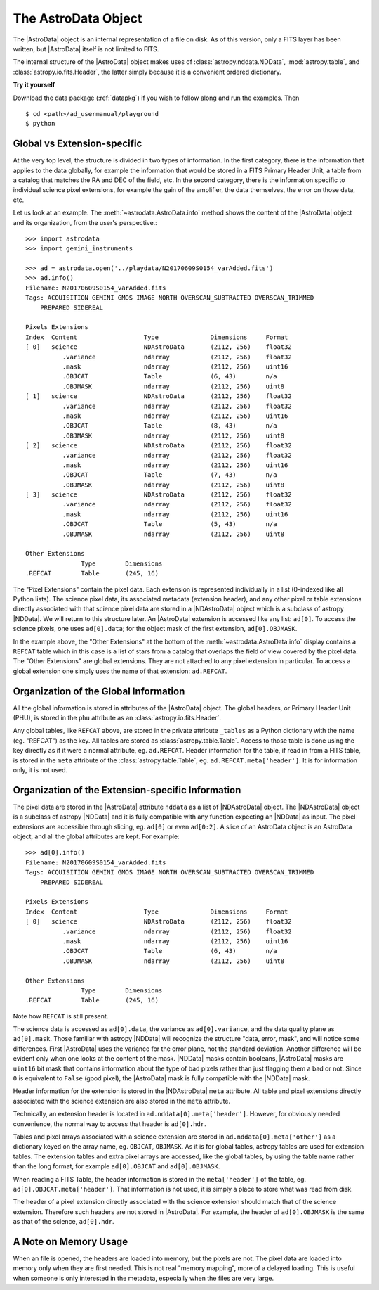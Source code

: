 .. structure.rst

.. _structure:

********************
The AstroData Object
********************

The |AstroData| object is an internal representation of a file on disk.
As of this version, only a FITS layer has been written, but |AstroData| itself
is not limited to FITS.

The internal structure of the |AstroData| object makes uses of
:class:`astropy.nddata.NDData`, :mod:`astropy.table`, and
:class:`astropy.io.fits.Header`, the latter simply because it is a
convenient ordered dictionary.

**Try it yourself**

Download the data package (:ref:`datapkg`) if you wish to follow along and run the
examples.  Then ::

    $ cd <path>/ad_usermanual/playground
    $ python


Global vs Extension-specific
============================
At the very top level, the structure is divided in two types of information.
In the first category, there is the information that applies to the data
globally, for example the information that would be stored in a FITS Primary
Header Unit, a table from a catalog that matches the RA and DEC of the field,
etc.  In the second category, there is the information specific to individual
science pixel extensions, for example the gain of the amplifier, the data
themselves, the error on those data, etc.

Let us look at an example.  The :meth:`~astrodata.AstroData.info` method shows
the content of the |AstroData| object and its organization, from the user's
perspective.::

    >>> import astrodata
    >>> import gemini_instruments

    >>> ad = astrodata.open('../playdata/N20170609S0154_varAdded.fits')
    >>> ad.info()
    Filename: N20170609S0154_varAdded.fits
    Tags: ACQUISITION GEMINI GMOS IMAGE NORTH OVERSCAN_SUBTRACTED OVERSCAN_TRIMMED
        PREPARED SIDEREAL

    Pixels Extensions
    Index  Content                  Type              Dimensions     Format
    [ 0]   science                  NDAstroData       (2112, 256)    float32
              .variance             ndarray           (2112, 256)    float32
              .mask                 ndarray           (2112, 256)    uint16
              .OBJCAT               Table             (6, 43)        n/a
              .OBJMASK              ndarray           (2112, 256)    uint8
    [ 1]   science                  NDAstroData       (2112, 256)    float32
              .variance             ndarray           (2112, 256)    float32
              .mask                 ndarray           (2112, 256)    uint16
              .OBJCAT               Table             (8, 43)        n/a
              .OBJMASK              ndarray           (2112, 256)    uint8
    [ 2]   science                  NDAstroData       (2112, 256)    float32
              .variance             ndarray           (2112, 256)    float32
              .mask                 ndarray           (2112, 256)    uint16
              .OBJCAT               Table             (7, 43)        n/a
              .OBJMASK              ndarray           (2112, 256)    uint8
    [ 3]   science                  NDAstroData       (2112, 256)    float32
              .variance             ndarray           (2112, 256)    float32
              .mask                 ndarray           (2112, 256)    uint16
              .OBJCAT               Table             (5, 43)        n/a
              .OBJMASK              ndarray           (2112, 256)    uint8

    Other Extensions
                   Type        Dimensions
    .REFCAT        Table       (245, 16)


The "Pixel Extensions" contain the pixel data.  Each extension is represented
individually in a list (0-indexed like all Python lists).  The science pixel
data, its associated metadata (extension header), and any other pixel or table
extensions directly associated with that science pixel data are stored in
a |NDAstroData| object which is a subclass of astropy |NDData|. We will
return to this structure later. An |AstroData| extension is accessed like
any list: ``ad[0]``. To access the science pixels, one uses ``ad[0].data``; for
the object mask of the first extension, ``ad[0].OBJMASK``.

In the example above, the "Other Extensions" at the bottom of the
:meth:`~astrodata.AstroData.info` display contains a ``REFCAT`` table which in
this case is a list of stars from a catalog that overlaps the field of view
covered by the pixel data. The "Other Extensions" are global extensions. They
are not attached to any pixel extension in particular. To access a global
extension one simply uses the name of that extension: ``ad.REFCAT``.


Organization of the Global Information
======================================
All the global information is stored in attributes of the |AstroData| object.
The global headers, or Primary Header Unit (PHU), is stored in the ``phu``
attribute as an :class:`astropy.io.fits.Header`.

Any global tables, like ``REFCAT`` above, are stored in the private attribute
``_tables`` as a Python dictionary with the name (eg. "REFCAT") as the key.
All tables are stored as :class:`astropy.table.Table`. Access to those table
is done using the key directly as if it were a normal attribute, eg.
``ad.REFCAT``. Header information for the table, if read in from a FITS table,
is stored in the ``meta`` attribute of the :class:`astropy.table.Table`, eg.
``ad.REFCAT.meta['header']``. It is for information only, it is not used.


Organization of the Extension-specific Information
==================================================
The pixel data are stored in the |AstroData| attribute ``nddata`` as a list
of |NDAstroData| object. The |NDAstroData| object is a subclass of astropy
|NDData| and it is fully compatible with any function expecting an |NDData| as
input.  The pixel extensions are accessible through slicing, eg. ``ad[0]`` or
even ``ad[0:2]``. A slice of an AstroData object is an AstroData object, and
all the global attributes are kept. For example::

    >>> ad[0].info()
    Filename: N20170609S0154_varAdded.fits
    Tags: ACQUISITION GEMINI GMOS IMAGE NORTH OVERSCAN_SUBTRACTED OVERSCAN_TRIMMED
        PREPARED SIDEREAL

    Pixels Extensions
    Index  Content                  Type              Dimensions     Format
    [ 0]   science                  NDAstroData       (2112, 256)    float32
              .variance             ndarray           (2112, 256)    float32
              .mask                 ndarray           (2112, 256)    uint16
              .OBJCAT               Table             (6, 43)        n/a
              .OBJMASK              ndarray           (2112, 256)    uint8

    Other Extensions
                   Type        Dimensions
    .REFCAT        Table       (245, 16)

Note how ``REFCAT`` is still present.

The science data is accessed as ``ad[0].data``, the variance as ``ad[0].variance``,
and the data quality plane as ``ad[0].mask``.   Those familiar with astropy
|NDData| will recognize the structure "data, error, mask", and will notice
some differences. First |AstroData| uses the variance for the error plane, not
the standard deviation. Another difference will be evident only when one looks
at the content of the mask. |NDData| masks contain booleans, |AstroData| masks
are ``uint16`` bit mask that contains information about the type of bad pixels
rather than just flagging them a bad or not. Since ``0`` is equivalent to
``False`` (good pixel), the |AstroData| mask is fully compatible with the
|NDData| mask.

Header information for the extension is stored in the |NDAstroData| ``meta``
attribute.  All table and pixel extensions directly associated with the
science extension are also stored in the ``meta`` attribute.

Technically, an extension header is located in ``ad.nddata[0].meta['header']``.
However, for obviously needed convenience, the normal way to access that header
is ``ad[0].hdr``.

Tables and pixel arrays associated with a science extension are
stored in ``ad.nddata[0].meta['other']`` as a dictionary keyed on the array
name, eg. ``OBJCAT``, ``OBJMASK``.   As it is for global tables, astropy tables
are used for extension tables.  The extension tables and extra pixel arrays are
accessed, like the global tables, by using the table name rather than the long
format, for example ``ad[0].OBJCAT`` and ``ad[0].OBJMASK``.

When reading a FITS Table, the header information is stored in the
``meta['header']`` of the table, eg. ``ad[0].OBJCAT.meta['header']``.  That
information is not used, it is simply a place to store what was read from disk.

The header of a pixel extension directly associated with the science extension
should match that of the science extension.  Therefore such headers are not
stored in |AstroData|. For example, the header of ``ad[0].OBJMASK`` is the
same as that of the science, ``ad[0].hdr``.

A Note on Memory Usage
======================
When an file is opened, the headers are loaded into memory, but the pixels
are not. The pixel data are loaded into memory only when they are first
needed. This is not real "memory mapping", more of a delayed loading. This
is useful when someone is only interested in the metadata, especially when
the files are very large.
